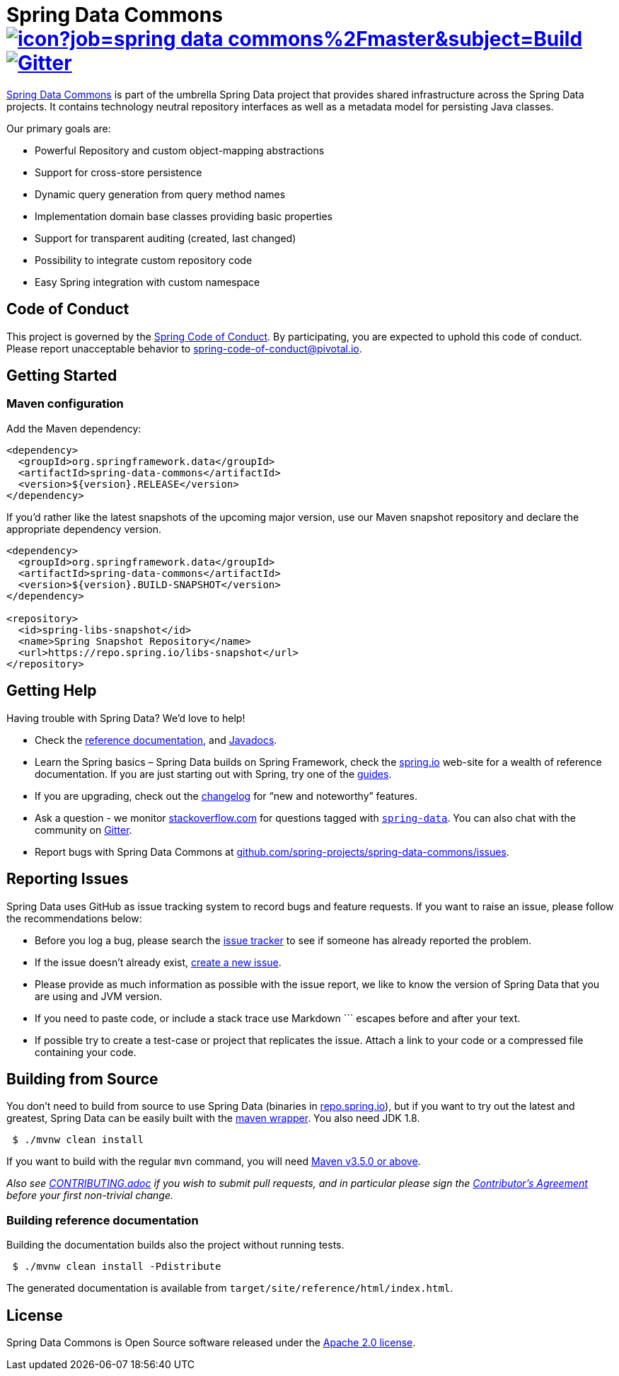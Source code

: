 = Spring Data Commons image:https://jenkins.spring.io/buildStatus/icon?job=spring-data-commons%2Fmaster&subject=Build[link=https://jenkins.spring.io/view/SpringData/job/spring-data-commons/] https://gitter.im/spring-projects/spring-data[image:https://badges.gitter.im/spring-projects/spring-data.svg[Gitter]]

https://projects.spring.io/spring-data/[Spring Data Commons] is part of the umbrella Spring Data project that provides shared infrastructure across the Spring Data projects. It contains technology neutral repository interfaces as well as a metadata model for persisting Java classes.

Our primary goals are:

* Powerful Repository and custom object-mapping abstractions
* Support for cross-store persistence
* Dynamic query generation from query method names
* Implementation domain base classes providing basic properties
* Support for transparent auditing (created, last changed)
* Possibility to integrate custom repository code
* Easy Spring integration with custom namespace

== Code of Conduct

This project is governed by the link:CODE_OF_CONDUCT.adoc[Spring Code of Conduct]. By participating, you are expected to uphold this code of conduct. Please report unacceptable behavior to spring-code-of-conduct@pivotal.io.

== Getting Started

=== Maven configuration

Add the Maven dependency:

[source,xml]
----
<dependency>
  <groupId>org.springframework.data</groupId>
  <artifactId>spring-data-commons</artifactId>
  <version>${version}.RELEASE</version>
</dependency>
----

If you'd rather like the latest snapshots of the upcoming major version, use our Maven snapshot repository and declare the appropriate dependency version.

[source,xml]
----
<dependency>
  <groupId>org.springframework.data</groupId>
  <artifactId>spring-data-commons</artifactId>
  <version>${version}.BUILD-SNAPSHOT</version>
</dependency>

<repository>
  <id>spring-libs-snapshot</id>
  <name>Spring Snapshot Repository</name>
  <url>https://repo.spring.io/libs-snapshot</url>
</repository>
----

== Getting Help

Having trouble with Spring Data? We’d love to help!

* Check the
https://docs.spring.io/spring-data/commons/docs/current/reference/html/[reference documentation], and https://docs.spring.io/spring-data/commons/docs/current/api/[Javadocs].
* Learn the Spring basics – Spring Data builds on Spring Framework, check the https://spring.io[spring.io] web-site for a wealth of reference documentation.
If you are just starting out with Spring, try one of the https://spring.io/guides[guides].
* If you are upgrading, check out the https://docs.spring.io/spring-data/commons/docs/current/changelog.txt[changelog] for "`new and noteworthy`" features.
* Ask a question - we monitor https://stackoverflow.com[stackoverflow.com] for questions tagged with https://stackoverflow.com/tags/spring-data[`spring-data`].
You can also chat with the community on https://gitter.im/spring-projects/spring-data[Gitter].
* Report bugs with Spring Data Commons at https://github.com/spring-projects/spring-data-commons/issues[github.com/spring-projects/spring-data-commons/issues].

== Reporting Issues

Spring Data uses GitHub as issue tracking system to record bugs and feature requests. If you want to raise an issue, please follow the recommendations below:

* Before you log a bug, please search the
https://github.com/spring-projects/spring-data-commons/issues[issue tracker] to see if someone has already reported the problem.
* If the issue doesn’t already exist, https://github.com/spring-projects/spring-data-commons/issues/new[create a new issue].
* Please provide as much information as possible with the issue report, we like to know the version of Spring Data that you are using and JVM version.
* If you need to paste code, or include a stack trace use Markdown +++```+++ escapes before and after your text.
* If possible try to create a test-case or project that replicates the issue. Attach a link to your code or a compressed file containing your code.

== Building from Source

You don’t need to build from source to use Spring Data (binaries in https://repo.spring.io[repo.spring.io]), but if you want to try out the latest and greatest, Spring Data can be easily built with the https://github.com/takari/maven-wrapper[maven wrapper].
You also need JDK 1.8.

[source,bash]
----
 $ ./mvnw clean install
----

If you want to build with the regular `mvn` command, you will need https://maven.apache.org/run-maven/index.html[Maven v3.5.0 or above].

_Also see link:CONTRIBUTING.adoc[CONTRIBUTING.adoc] if you wish to submit pull requests, and in particular please sign the https://cla.pivotal.io/sign/spring[Contributor’s Agreement] before your first non-trivial change._

=== Building reference documentation

Building the documentation builds also the project without running tests.

[source,bash]
----
 $ ./mvnw clean install -Pdistribute
----

The generated documentation is available from `target/site/reference/html/index.html`.

== License

Spring Data Commons is Open Source software released under the https://www.apache.org/licenses/LICENSE-2.0.html[Apache 2.0 license].
